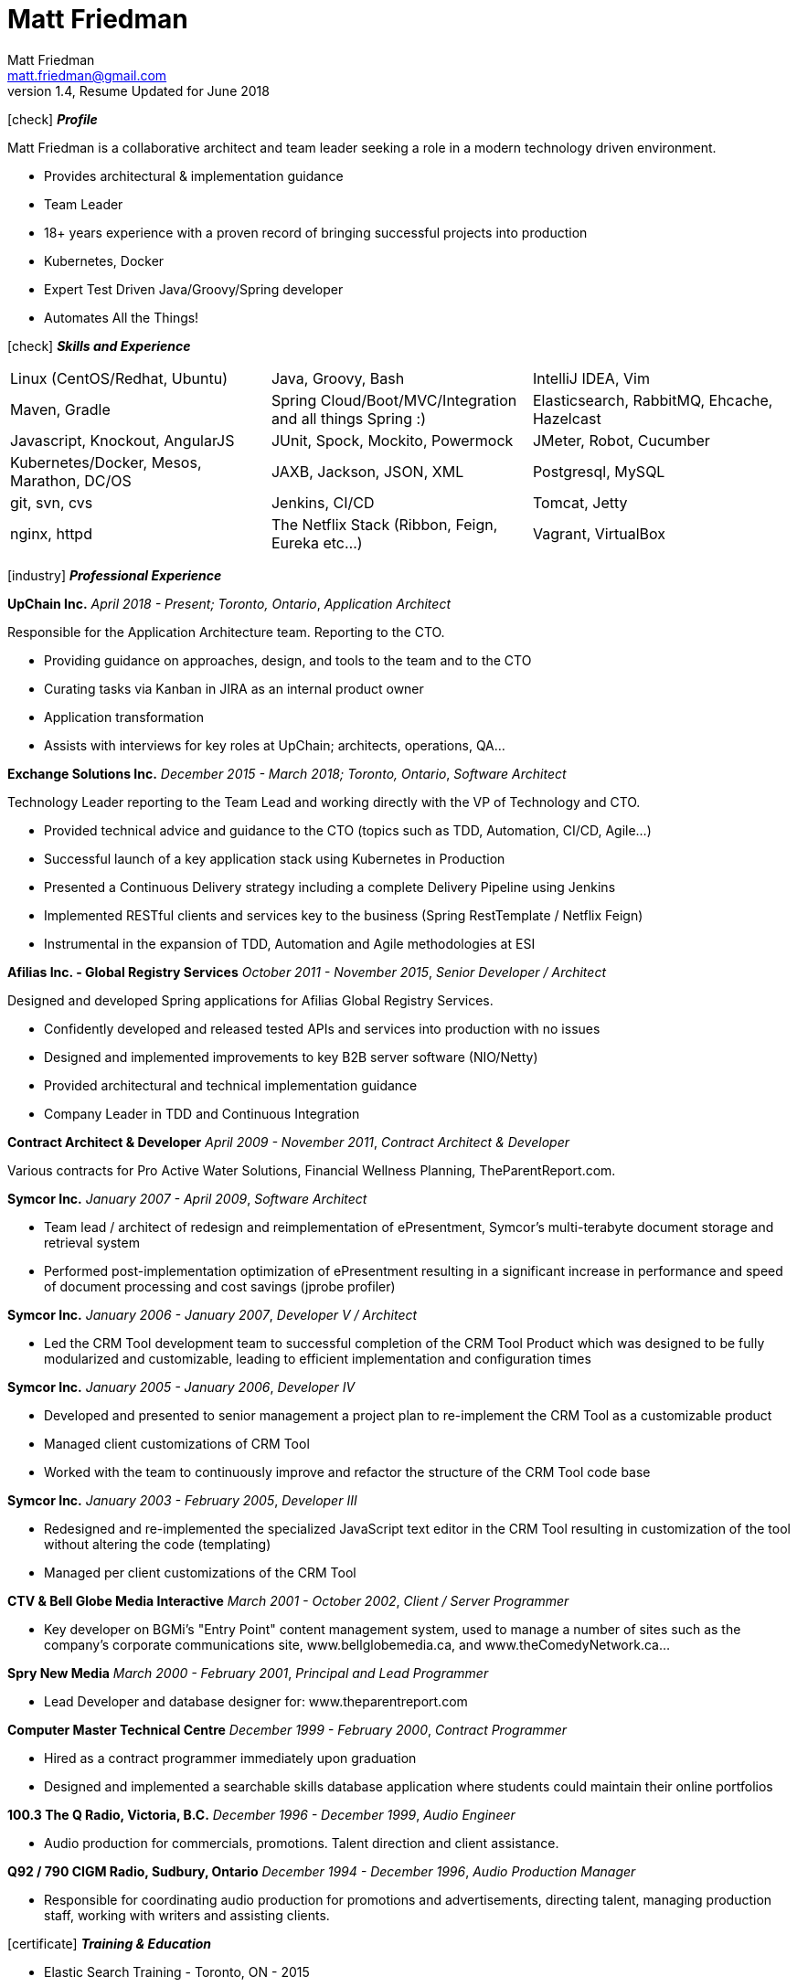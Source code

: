 = Matt Friedman
Matt Friedman <matt.friedman@gmail.com>
v1.4, Resume Updated for June 2018
:title: Matt Friedman's Resume
:doctype: article
:icons: font
:source-highlighter: coderay
:listing-caption: Listing
:pdf-page-size: Letter

icon:check[] *_Profile_*

Matt Friedman is a collaborative architect and team leader seeking a role in a modern technology driven environment.

** Provides architectural & implementation guidance
** Team Leader
** 18+ years experience with a proven record of bringing successful projects into production
** Kubernetes, Docker
** Expert Test Driven Java/Groovy/Spring developer
** Automates All the Things!

icon:check[] *_Skills and Experience_*

[format="dsv"]
|===
Linux  (CentOS/Redhat, Ubuntu) : Java, Groovy, Bash : IntelliJ IDEA, Vim
Maven, Gradle : Spring Cloud/Boot/MVC/Integration and all things Spring \:)  : Elasticsearch, RabbitMQ, Ehcache, Hazelcast
Javascript, Knockout, AngularJS : JUnit, Spock, Mockito, Powermock  : JMeter, Robot, Cucumber
Kubernetes/Docker, Mesos, Marathon, DC/OS : JAXB, Jackson, JSON, XML : Postgresql, MySQL
git, svn, cvs : Jenkins, CI/CD : Tomcat, Jetty
nginx, httpd :  The Netflix Stack (Ribbon, Feign, Eureka etc...)  : Vagrant, VirtualBox
|===

icon:industry[] *_Professional Experience_*

*UpChain Inc.*
_April 2018 - Present; Toronto, Ontario_, _Application Architect_

Responsible for the Application Architecture team. Reporting to the CTO. 

** Providing guidance on approaches, design, and tools to the team and to the CTO
** Curating tasks via Kanban in JIRA as an internal product owner
** Application transformation
** Assists with interviews for key roles at UpChain; architects, operations, QA...

*Exchange Solutions Inc.*
_December 2015 - March 2018; Toronto, Ontario_, _Software Architect_

Technology Leader reporting to the Team Lead and working directly with the VP of Technology and CTO.

** Provided technical advice and guidance to the CTO (topics such as TDD, Automation, CI/CD, Agile...)
** Successful launch of a key application stack using Kubernetes in Production
** Presented a Continuous Delivery strategy including a complete Delivery Pipeline using Jenkins
** Implemented RESTful clients and services key to the business (Spring RestTemplate / Netflix Feign)
** Instrumental in the expansion of TDD, Automation and Agile methodologies at ESI

*Afilias Inc. - Global Registry Services*
_October 2011 - November 2015_, _Senior Developer / Architect_

Designed and developed Spring applications for Afilias Global Registry Services.

** Confidently developed and released tested APIs and services into production with no issues
** Designed and implemented improvements to key B2B server software (NIO/Netty)
** Provided architectural and technical implementation guidance
** Company Leader in TDD and Continuous Integration

**Contract Architect &amp; Developer**
_April 2009 - November 2011_, _Contract Architect &amp; Developer_

Various contracts for Pro Active Water Solutions, Financial Wellness Planning, TheParentReport.com.

**Symcor Inc.**
_January 2007 - April 2009_, _Software Architect_

** Team lead / architect of redesign and reimplementation of ePresentment, Symcor's
multi-terabyte document storage and retrieval system
** Performed post-implementation optimization of ePresentment resulting in a significant
increase in performance and speed of document processing and cost savings (jprobe profiler)

**Symcor Inc.**
_January 2006 - January 2007_, _Developer V / Architect_

** Led the CRM Tool development team to successful completion of the CRM Tool Product which was
designed to be fully modularized and customizable, leading to efficient implementation and configuration times

**Symcor Inc.**
_January 2005 - January 2006_, _Developer IV_

** Developed and presented to senior management a project plan to re-implement the CRM Tool as a customizable product
** Managed client customizations of CRM Tool
** Worked with the team to continuously improve and refactor the structure of the CRM Tool code base

**Symcor Inc.**
_January 2003 - February 2005_, _Developer III_

** Redesigned and re-implemented the specialized JavaScript text editor in the CRM Tool resulting in customization of the tool
without altering the code (templating)
** Managed per client customizations of the CRM Tool

**CTV &amp; Bell Globe Media Interactive**
_March 2001 - October 2002_, _Client / Server Programmer_

** Key developer on BGMi's "Entry Point" content management system, used to manage a number of sites such as the
company's corporate communications site, www.bellglobemedia.ca, and www.theComedyNetwork.ca...

**Spry New Media**
_March 2000 - February 2001_, _Principal and Lead Programmer_

** Lead Developer and database designer for: www.theparentreport.com

**Computer Master Technical Centre**
_December 1999 - February 2000_, _Contract Programmer_

** Hired as a contract programmer immediately upon graduation
** Designed and implemented a searchable skills database application where students could maintain their online
portfolios

<<<
**100.3 The Q Radio, Victoria, B.C.**
_December 1996 - December 1999_, _Audio Engineer_

** Audio production for commercials, promotions. Talent direction and client assistance.

**Q92 / 790 CIGM Radio, Sudbury, Ontario**
_December 1994 - December 1996_, _Audio Production Manager_

** Responsible for coordinating audio production for promotions and advertisements, directing talent,
managing production staff, working with writers and assisting clients.

icon:certificate[] *_Training &amp; Education_*

* Elastic Search Training - Toronto, ON - 2015
* Spring Core Training - Toronto, ON - 2014
* Spring Integration Training - Toronto, ON - 2014
* Zend PHP Certified Engineer - Toronto, ON - 2005

**Computer Master Technology Centre**
_1999 - 1999 (3 months)_, _Web Applications Diploma_

** Web Application Development in HTML, Java and PHP

**Fanshawe College**
_1992 - 1994_, _Radio Broadcasting Diploma_

** Broadcasting diploma

**Wilfrid Laurier University**
_1989 - 1991_, _Honours Business Administration_ (2 years)

icon:flask[] *_Hobbies and Interests_*

** Film &amp; Digital Photography <https://500px.com/mattfriedman>
** 4x4 adventures
** Hiking &amp; Wilderness Camping
** The craft of software design &amp; implementation

icon:podcast[] *_Favorite Podcasts_*

** Inspirational Living
** Radical Candor

Source: https://github.com/MattFriedman/MattFriedmanResume





















